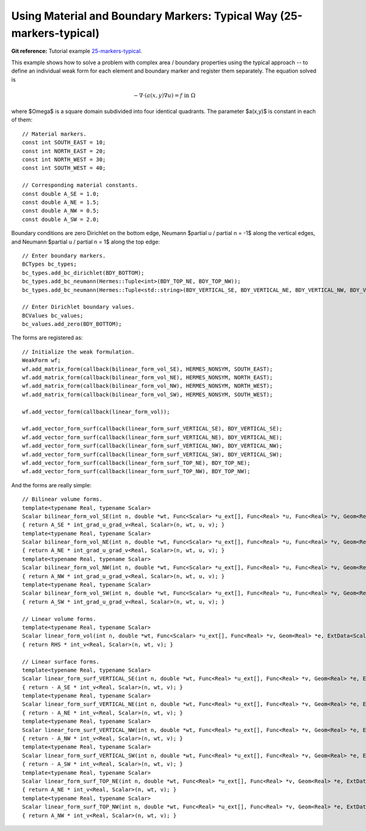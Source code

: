 Using Material and Boundary Markers: Typical Way (25-markers-typical)
------------------------------------------------------

**Git reference:** Tutorial example `25-markers-typical <http://git.hpfem.org/hermes.git/tree/HEAD:/hermes2d/tutorial/P10-miscellaneous/25-markers-typical>`_. 

This example shows how to solve a problem with complex area / boundary
properties using the typical approach -- to define an individual weak form 
for each element and boundary marker and register them separately.
The equation solved is

.. math::
         - \nabla \cdot (a(x,y) \nabla u) = f \ \ \ \mbox{in}\ \Omega

where $\Omega$ is a square domain subdivided into four 
identical quadrants. The parameter $a(x,y)$ is constant 
in each of them::

    // Material markers.
    const int SOUTH_EAST = 10;
    const int NORTH_EAST = 20;
    const int NORTH_WEST = 30;
    const int SOUTH_WEST = 40;

    // Corresponding material constants.
    const double A_SE = 1.0;
    const double A_NE = 1.5;
    const double A_NW = 0.5;
    const double A_SW = 2.0;

Boundary conditions are zero Dirichlet on the bottom edge,
Neumann $\partial u / \partial n = -1$ along the vertical edges,
and Neumann $\partial u / \partial n = 1$ along the top edge::

    // Enter boundary markers.
    BCTypes bc_types;
    bc_types.add_bc_dirichlet(BDY_BOTTOM);
    bc_types.add_bc_neumann(Hermes::Tuple<int>(BDY_TOP_NE, BDY_TOP_NW));
    bc_types.add_bc_neumann(Hermes::Tuple<std::string>(BDY_VERTICAL_SE, BDY_VERTICAL_NE, BDY_VERTICAL_NW, BDY_VERTICAL_SW));

    // Enter Dirichlet boundary values.
    BCValues bc_values;
    bc_values.add_zero(BDY_BOTTOM);

The forms are registered as::

    // Initialize the weak formulation.
    WeakForm wf;
    wf.add_matrix_form(callback(bilinear_form_vol_SE), HERMES_NONSYM, SOUTH_EAST);
    wf.add_matrix_form(callback(bilinear_form_vol_NE), HERMES_NONSYM, NORTH_EAST);
    wf.add_matrix_form(callback(bilinear_form_vol_NW), HERMES_NONSYM, NORTH_WEST);
    wf.add_matrix_form(callback(bilinear_form_vol_SW), HERMES_NONSYM, SOUTH_WEST);

    wf.add_vector_form(callback(linear_form_vol));

    wf.add_vector_form_surf(callback(linear_form_surf_VERTICAL_SE), BDY_VERTICAL_SE);
    wf.add_vector_form_surf(callback(linear_form_surf_VERTICAL_NE), BDY_VERTICAL_NE);
    wf.add_vector_form_surf(callback(linear_form_surf_VERTICAL_NW), BDY_VERTICAL_NW);
    wf.add_vector_form_surf(callback(linear_form_surf_VERTICAL_SW), BDY_VERTICAL_SW);
    wf.add_vector_form_surf(callback(linear_form_surf_TOP_NE), BDY_TOP_NE);
    wf.add_vector_form_surf(callback(linear_form_surf_TOP_NW), BDY_TOP_NW);

And the forms are really simple::

    // Bilinear volume forms.
    template<typename Real, typename Scalar>
    Scalar bilinear_form_vol_SE(int n, double *wt, Func<Scalar> *u_ext[], Func<Real> *u, Func<Real> *v, Geom<Real> *e, ExtData<Scalar> *ext)
    { return A_SE * int_grad_u_grad_v<Real, Scalar>(n, wt, u, v); }
    template<typename Real, typename Scalar>
    Scalar bilinear_form_vol_NE(int n, double *wt, Func<Scalar> *u_ext[], Func<Real> *u, Func<Real> *v, Geom<Real> *e, ExtData<Scalar> *ext)
    { return A_NE * int_grad_u_grad_v<Real, Scalar>(n, wt, u, v); }
    template<typename Real, typename Scalar>
    Scalar bilinear_form_vol_NW(int n, double *wt, Func<Scalar> *u_ext[], Func<Real> *u, Func<Real> *v, Geom<Real> *e, ExtData<Scalar> *ext)
    { return A_NW * int_grad_u_grad_v<Real, Scalar>(n, wt, u, v); }
    template<typename Real, typename Scalar>
    Scalar bilinear_form_vol_SW(int n, double *wt, Func<Scalar> *u_ext[], Func<Real> *u, Func<Real> *v, Geom<Real> *e, ExtData<Scalar> *ext)
    { return A_SW * int_grad_u_grad_v<Real, Scalar>(n, wt, u, v); }

    // Linear volume forms.
    template<typename Real, typename Scalar>
    Scalar linear_form_vol(int n, double *wt, Func<Scalar> *u_ext[], Func<Real> *v, Geom<Real> *e, ExtData<Scalar> *ext)
    { return RHS * int_v<Real, Scalar>(n, wt, v); }

    // Linear surface forms.
    template<typename Real, typename Scalar>
    Scalar linear_form_surf_VERTICAL_SE(int n, double *wt, Func<Real> *u_ext[], Func<Real> *v, Geom<Real> *e, ExtData<Scalar> *ext)
    { return - A_SE * int_v<Real, Scalar>(n, wt, v); }
    template<typename Real, typename Scalar>
    Scalar linear_form_surf_VERTICAL_NE(int n, double *wt, Func<Real> *u_ext[], Func<Real> *v, Geom<Real> *e, ExtData<Scalar> *ext)
    { return - A_NE * int_v<Real, Scalar>(n, wt, v); }
    template<typename Real, typename Scalar>
    Scalar linear_form_surf_VERTICAL_NW(int n, double *wt, Func<Real> *u_ext[], Func<Real> *v, Geom<Real> *e, ExtData<Scalar> *ext)
    { return - A_NW * int_v<Real, Scalar>(n, wt, v); }
    template<typename Real, typename Scalar>
    Scalar linear_form_surf_VERTICAL_SW(int n, double *wt, Func<Real> *u_ext[], Func<Real> *v, Geom<Real> *e, ExtData<Scalar> *ext)
    { return - A_SW * int_v<Real, Scalar>(n, wt, v); }
    template<typename Real, typename Scalar>
    Scalar linear_form_surf_TOP_NE(int n, double *wt, Func<Real> *u_ext[], Func<Real> *v, Geom<Real> *e, ExtData<Scalar> *ext)
    { return A_NE * int_v<Real, Scalar>(n, wt, v); }
    template<typename Real, typename Scalar>
    Scalar linear_form_surf_TOP_NW(int n, double *wt, Func<Real> *u_ext[], Func<Real> *v, Geom<Real> *e, ExtData<Scalar> *ext)
    { return A_NW * int_v<Real, Scalar>(n, wt, v); }

